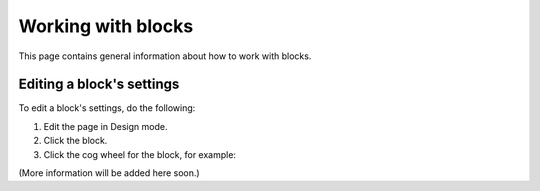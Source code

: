 Working with blocks
=====================
This page contains general information about how to work with blocks.

Editing a block's settings
**************************
To edit a block's settings, do the following:

1. Edit the page in Design mode.
2. Click the block.
3. Click the cog wheel for the block, for example:

.. image:: edit-block-settings.png

(More information will be added here soon.)


